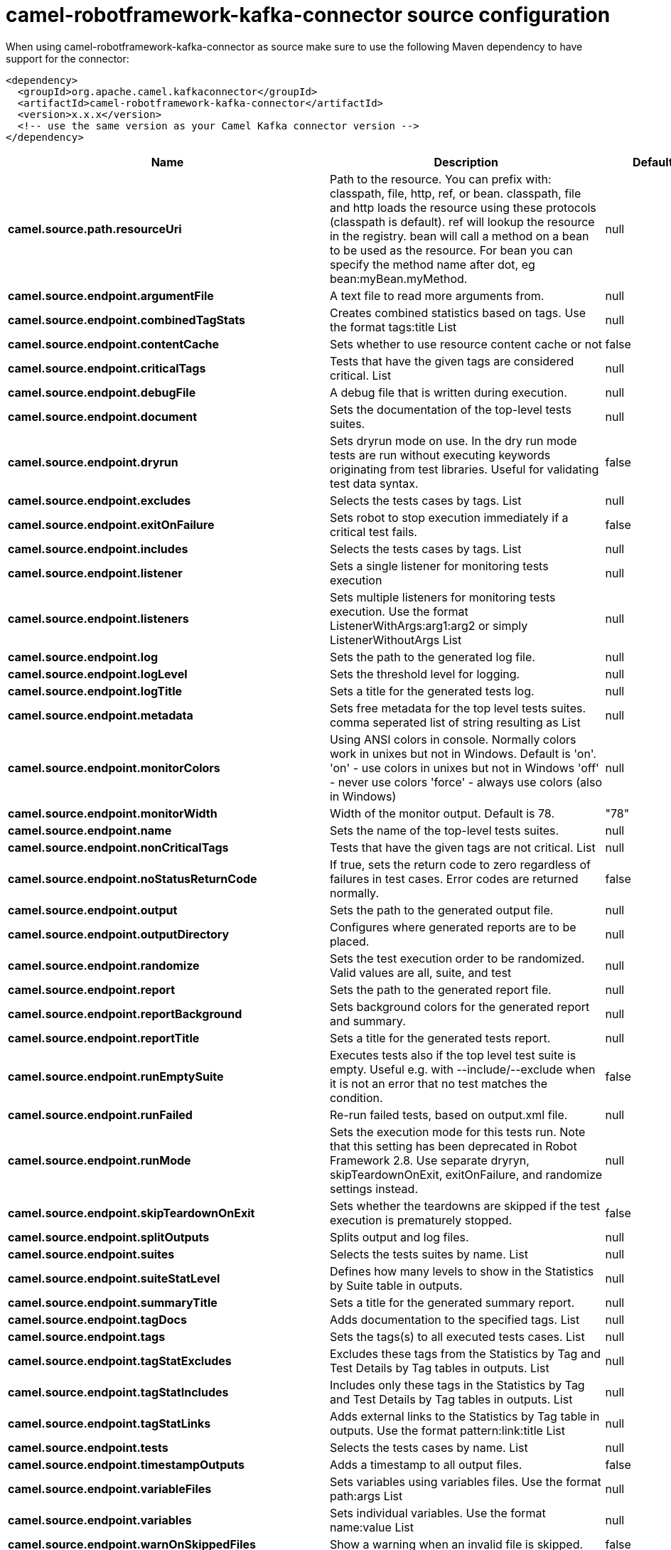 // kafka-connector options: START
[[camel-robotframework-kafka-connector-source]]
= camel-robotframework-kafka-connector source configuration

When using camel-robotframework-kafka-connector as source make sure to use the following Maven dependency to have support for the connector:

[source,xml]
----
<dependency>
  <groupId>org.apache.camel.kafkaconnector</groupId>
  <artifactId>camel-robotframework-kafka-connector</artifactId>
  <version>x.x.x</version>
  <!-- use the same version as your Camel Kafka connector version -->
</dependency>
----


[width="100%",cols="2,5,^1,2",options="header"]
|===
| Name | Description | Default | Priority
| *camel.source.path.resourceUri* | Path to the resource. You can prefix with: classpath, file, http, ref, or bean. classpath, file and http loads the resource using these protocols (classpath is default). ref will lookup the resource in the registry. bean will call a method on a bean to be used as the resource. For bean you can specify the method name after dot, eg bean:myBean.myMethod. | null | ConfigDef.Importance.HIGH
| *camel.source.endpoint.argumentFile* | A text file to read more arguments from. | null | ConfigDef.Importance.MEDIUM
| *camel.source.endpoint.combinedTagStats* | Creates combined statistics based on tags. Use the format tags:title List | null | ConfigDef.Importance.MEDIUM
| *camel.source.endpoint.contentCache* | Sets whether to use resource content cache or not | false | ConfigDef.Importance.MEDIUM
| *camel.source.endpoint.criticalTags* | Tests that have the given tags are considered critical. List | null | ConfigDef.Importance.MEDIUM
| *camel.source.endpoint.debugFile* | A debug file that is written during execution. | null | ConfigDef.Importance.MEDIUM
| *camel.source.endpoint.document* | Sets the documentation of the top-level tests suites. | null | ConfigDef.Importance.MEDIUM
| *camel.source.endpoint.dryrun* | Sets dryrun mode on use. In the dry run mode tests are run without executing keywords originating from test libraries. Useful for validating test data syntax. | false | ConfigDef.Importance.MEDIUM
| *camel.source.endpoint.excludes* | Selects the tests cases by tags. List | null | ConfigDef.Importance.MEDIUM
| *camel.source.endpoint.exitOnFailure* | Sets robot to stop execution immediately if a critical test fails. | false | ConfigDef.Importance.MEDIUM
| *camel.source.endpoint.includes* | Selects the tests cases by tags. List | null | ConfigDef.Importance.MEDIUM
| *camel.source.endpoint.listener* | Sets a single listener for monitoring tests execution | null | ConfigDef.Importance.MEDIUM
| *camel.source.endpoint.listeners* | Sets multiple listeners for monitoring tests execution. Use the format ListenerWithArgs:arg1:arg2 or simply ListenerWithoutArgs List | null | ConfigDef.Importance.MEDIUM
| *camel.source.endpoint.log* | Sets the path to the generated log file. | null | ConfigDef.Importance.MEDIUM
| *camel.source.endpoint.logLevel* | Sets the threshold level for logging. | null | ConfigDef.Importance.MEDIUM
| *camel.source.endpoint.logTitle* | Sets a title for the generated tests log. | null | ConfigDef.Importance.MEDIUM
| *camel.source.endpoint.metadata* | Sets free metadata for the top level tests suites. comma seperated list of string resulting as List | null | ConfigDef.Importance.MEDIUM
| *camel.source.endpoint.monitorColors* | Using ANSI colors in console. Normally colors work in unixes but not in Windows. Default is 'on'. 'on' - use colors in unixes but not in Windows 'off' - never use colors 'force' - always use colors (also in Windows) | null | ConfigDef.Importance.MEDIUM
| *camel.source.endpoint.monitorWidth* | Width of the monitor output. Default is 78. | "78" | ConfigDef.Importance.MEDIUM
| *camel.source.endpoint.name* | Sets the name of the top-level tests suites. | null | ConfigDef.Importance.MEDIUM
| *camel.source.endpoint.nonCriticalTags* | Tests that have the given tags are not critical. List | null | ConfigDef.Importance.MEDIUM
| *camel.source.endpoint.noStatusReturnCode* | If true, sets the return code to zero regardless of failures in test cases. Error codes are returned normally. | false | ConfigDef.Importance.MEDIUM
| *camel.source.endpoint.output* | Sets the path to the generated output file. | null | ConfigDef.Importance.MEDIUM
| *camel.source.endpoint.outputDirectory* | Configures where generated reports are to be placed. | null | ConfigDef.Importance.MEDIUM
| *camel.source.endpoint.randomize* | Sets the test execution order to be randomized. Valid values are all, suite, and test | null | ConfigDef.Importance.MEDIUM
| *camel.source.endpoint.report* | Sets the path to the generated report file. | null | ConfigDef.Importance.MEDIUM
| *camel.source.endpoint.reportBackground* | Sets background colors for the generated report and summary. | null | ConfigDef.Importance.MEDIUM
| *camel.source.endpoint.reportTitle* | Sets a title for the generated tests report. | null | ConfigDef.Importance.MEDIUM
| *camel.source.endpoint.runEmptySuite* | Executes tests also if the top level test suite is empty. Useful e.g. with --include/--exclude when it is not an error that no test matches the condition. | false | ConfigDef.Importance.MEDIUM
| *camel.source.endpoint.runFailed* | Re-run failed tests, based on output.xml file. | null | ConfigDef.Importance.MEDIUM
| *camel.source.endpoint.runMode* | Sets the execution mode for this tests run. Note that this setting has been deprecated in Robot Framework 2.8. Use separate dryryn, skipTeardownOnExit, exitOnFailure, and randomize settings instead. | null | ConfigDef.Importance.MEDIUM
| *camel.source.endpoint.skipTeardownOnExit* | Sets whether the teardowns are skipped if the test execution is prematurely stopped. | false | ConfigDef.Importance.MEDIUM
| *camel.source.endpoint.splitOutputs* | Splits output and log files. | null | ConfigDef.Importance.MEDIUM
| *camel.source.endpoint.suites* | Selects the tests suites by name. List | null | ConfigDef.Importance.MEDIUM
| *camel.source.endpoint.suiteStatLevel* | Defines how many levels to show in the Statistics by Suite table in outputs. | null | ConfigDef.Importance.MEDIUM
| *camel.source.endpoint.summaryTitle* | Sets a title for the generated summary report. | null | ConfigDef.Importance.MEDIUM
| *camel.source.endpoint.tagDocs* | Adds documentation to the specified tags. List | null | ConfigDef.Importance.MEDIUM
| *camel.source.endpoint.tags* | Sets the tags(s) to all executed tests cases. List | null | ConfigDef.Importance.MEDIUM
| *camel.source.endpoint.tagStatExcludes* | Excludes these tags from the Statistics by Tag and Test Details by Tag tables in outputs. List | null | ConfigDef.Importance.MEDIUM
| *camel.source.endpoint.tagStatIncludes* | Includes only these tags in the Statistics by Tag and Test Details by Tag tables in outputs. List | null | ConfigDef.Importance.MEDIUM
| *camel.source.endpoint.tagStatLinks* | Adds external links to the Statistics by Tag table in outputs. Use the format pattern:link:title List | null | ConfigDef.Importance.MEDIUM
| *camel.source.endpoint.tests* | Selects the tests cases by name. List | null | ConfigDef.Importance.MEDIUM
| *camel.source.endpoint.timestampOutputs* | Adds a timestamp to all output files. | false | ConfigDef.Importance.MEDIUM
| *camel.source.endpoint.variableFiles* | Sets variables using variables files. Use the format path:args List | null | ConfigDef.Importance.MEDIUM
| *camel.source.endpoint.variables* | Sets individual variables. Use the format name:value List | null | ConfigDef.Importance.MEDIUM
| *camel.source.endpoint.warnOnSkippedFiles* | Show a warning when an invalid file is skipped. | false | ConfigDef.Importance.MEDIUM
| *camel.source.endpoint.xunitFile* | Sets the path to the generated XUnit compatible result file, relative to outputDirectory. The file is in xml format. By default, the file name is derived from the testCasesDirectory parameter, replacing blanks in the directory name by underscores. | null | ConfigDef.Importance.MEDIUM
| *camel.source.endpoint.bridgeErrorHandler* | Allows for bridging the consumer to the Camel routing Error Handler, which mean any exceptions occurred while the consumer is trying to pickup incoming messages, or the likes, will now be processed as a message and handled by the routing Error Handler. By default the consumer will use the org.apache.camel.spi.ExceptionHandler to deal with exceptions, that will be logged at WARN or ERROR level and ignored. | false | ConfigDef.Importance.MEDIUM
| *camel.source.endpoint.sendEmptyMessageWhenIdle* | If the polling consumer did not poll any files, you can enable this option to send an empty message (no body) instead. | false | ConfigDef.Importance.MEDIUM
| *camel.source.endpoint.exceptionHandler* | To let the consumer use a custom ExceptionHandler. Notice if the option bridgeErrorHandler is enabled then this option is not in use. By default the consumer will deal with exceptions, that will be logged at WARN or ERROR level and ignored. | null | ConfigDef.Importance.MEDIUM
| *camel.source.endpoint.exchangePattern* | Sets the exchange pattern when the consumer creates an exchange. One of: [InOnly] [InOut] [InOptionalOut] | null | ConfigDef.Importance.MEDIUM
| *camel.source.endpoint.pollStrategy* | A pluggable org.apache.camel.PollingConsumerPollingStrategy allowing you to provide your custom implementation to control error handling usually occurred during the poll operation before an Exchange have been created and being routed in Camel. | null | ConfigDef.Importance.MEDIUM
| *camel.source.endpoint.basicPropertyBinding* | Whether the endpoint should use basic property binding (Camel 2.x) or the newer property binding with additional capabilities | false | ConfigDef.Importance.MEDIUM
| *camel.source.endpoint.synchronous* | Sets whether synchronous processing should be strictly used, or Camel is allowed to use asynchronous processing (if supported). | false | ConfigDef.Importance.MEDIUM
| *camel.source.endpoint.backoffErrorThreshold* | The number of subsequent error polls (failed due some error) that should happen before the backoffMultipler should kick-in. | null | ConfigDef.Importance.MEDIUM
| *camel.source.endpoint.backoffIdleThreshold* | The number of subsequent idle polls that should happen before the backoffMultipler should kick-in. | null | ConfigDef.Importance.MEDIUM
| *camel.source.endpoint.backoffMultiplier* | To let the scheduled polling consumer backoff if there has been a number of subsequent idles/errors in a row. The multiplier is then the number of polls that will be skipped before the next actual attempt is happening again. When this option is in use then backoffIdleThreshold and/or backoffErrorThreshold must also be configured. | null | ConfigDef.Importance.MEDIUM
| *camel.source.endpoint.delay* | Milliseconds before the next poll. You can also specify time values using units, such as 60s (60 seconds), 5m30s (5 minutes and 30 seconds), and 1h (1 hour). | 500L | ConfigDef.Importance.MEDIUM
| *camel.source.endpoint.greedy* | If greedy is enabled, then the ScheduledPollConsumer will run immediately again, if the previous run polled 1 or more messages. | false | ConfigDef.Importance.MEDIUM
| *camel.source.endpoint.initialDelay* | Milliseconds before the first poll starts. You can also specify time values using units, such as 60s (60 seconds), 5m30s (5 minutes and 30 seconds), and 1h (1 hour). | 1000L | ConfigDef.Importance.MEDIUM
| *camel.source.endpoint.repeatCount* | Specifies a maximum limit of number of fires. So if you set it to 1, the scheduler will only fire once. If you set it to 5, it will only fire five times. A value of zero or negative means fire forever. | 0L | ConfigDef.Importance.MEDIUM
| *camel.source.endpoint.runLoggingLevel* | The consumer logs a start/complete log line when it polls. This option allows you to configure the logging level for that. One of: [TRACE] [DEBUG] [INFO] [WARN] [ERROR] [OFF] | "TRACE" | ConfigDef.Importance.MEDIUM
| *camel.source.endpoint.scheduledExecutorService* | Allows for configuring a custom/shared thread pool to use for the consumer. By default each consumer has its own single threaded thread pool. | null | ConfigDef.Importance.MEDIUM
| *camel.source.endpoint.scheduler* | To use a cron scheduler from either camel-spring or camel-quartz component One of: [none] [spring] [quartz] | "none" | ConfigDef.Importance.MEDIUM
| *camel.source.endpoint.schedulerProperties* | To configure additional properties when using a custom scheduler or any of the Quartz, Spring based scheduler. | null | ConfigDef.Importance.MEDIUM
| *camel.source.endpoint.startScheduler* | Whether the scheduler should be auto started. | true | ConfigDef.Importance.MEDIUM
| *camel.source.endpoint.timeUnit* | Time unit for initialDelay and delay options. One of: [NANOSECONDS] [MICROSECONDS] [MILLISECONDS] [SECONDS] [MINUTES] [HOURS] [DAYS] | "MILLISECONDS" | ConfigDef.Importance.MEDIUM
| *camel.source.endpoint.useFixedDelay* | Controls if fixed delay or fixed rate is used. See ScheduledExecutorService in JDK for details. | true | ConfigDef.Importance.MEDIUM
| *camel.component.robotframework.bridgeErrorHandler* | Allows for bridging the consumer to the Camel routing Error Handler, which mean any exceptions occurred while the consumer is trying to pickup incoming messages, or the likes, will now be processed as a message and handled by the routing Error Handler. By default the consumer will use the org.apache.camel.spi.ExceptionHandler to deal with exceptions, that will be logged at WARN or ERROR level and ignored. | false | ConfigDef.Importance.MEDIUM
| *camel.component.robotframework.basicPropertyBinding* | Whether the component should use basic property binding (Camel 2.x) or the newer property binding with additional capabilities | false | ConfigDef.Importance.MEDIUM
| *camel.component.robotframework.configuration* | The configuration | null | ConfigDef.Importance.MEDIUM
|===
// kafka-connector options: END
